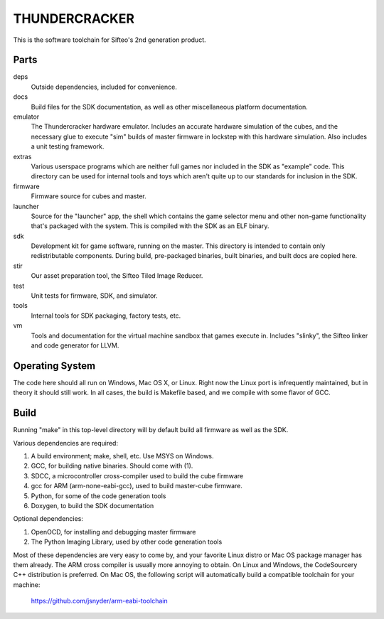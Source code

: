 THUNDERCRACKER
==============

This is the software toolchain for Sifteo's 2nd generation product.


Parts
-----

deps
  Outside dependencies, included for convenience.

docs
  Build files for the SDK documentation, as well as other miscellaneous
  platform documentation.

emulator
  The Thundercracker hardware emulator. Includes an accurate
  hardware simulation of the cubes, and the necessary glue to
  execute "sim" builds of master firmware in lockstep with this
  hardware simulation. Also includes a unit testing framework.

extras
  Various userspace programs which are neither full games nor included in
  the SDK as "example" code. This directory can be used for internal tools
  and toys which aren't quite up to our standards for inclusion in the SDK.

firmware
  Firmware source for cubes and master.

launcher
  Source for the "launcher" app, the shell which contains the game selector
  menu and other non-game functionality that's packaged with the system.
  This is compiled with the SDK as an ELF binary.

sdk
  Development kit for game software, running on the master.
  This directory is intended to contain only redistributable components.
  During build, pre-packaged binaries, built binaries, and built docs
  are copied here.

stir
  Our asset preparation tool, the Sifteo Tiled Image Reducer.

test
  Unit tests for firmware, SDK, and simulator.

tools
  Internal tools for SDK packaging, factory tests, etc.

vm
  Tools and documentation for the virtual machine sandbox that games execute
  in. Includes "slinky", the Sifteo linker and code generator for LLVM.


Operating System
----------------
  
The code here should all run on Windows, Mac OS X, or Linux. Right now
the Linux port is infrequently maintained, but in theory it should
still work. In all cases, the build is Makefile based, and we compile
with some flavor of GCC.


Build
-----

Running "make" in this top-level directory will by default build all
firmware as well as the SDK.

Various dependencies are required:

1. A build environment; make, shell, etc. Use MSYS on Windows.
2. GCC, for building native binaries. Should come with (1).
3. SDCC, a microcontroller cross-compiler used to build the cube firmware
4. gcc for ARM (arm-none-eabi-gcc), used to build master-cube firmware.
5. Python, for some of the code generation tools
6. Doxygen, to build the SDK documentation

Optional dependencies:

1. OpenOCD, for installing and debugging master firmware
2. The Python Imaging Library, used by other code generation tools

Most of these dependencies are very easy to come by, and your favorite
Linux distro or Mac OS package manager has them already. The ARM cross
compiler is usually more annoying to obtain. On Linux and Windows, the
CodeSourcery C++ distribution is preferred. On Mac OS, the following
script will automatically build a compatible toolchain for your machine:

   https://github.com/jsnyder/arm-eabi-toolchain
